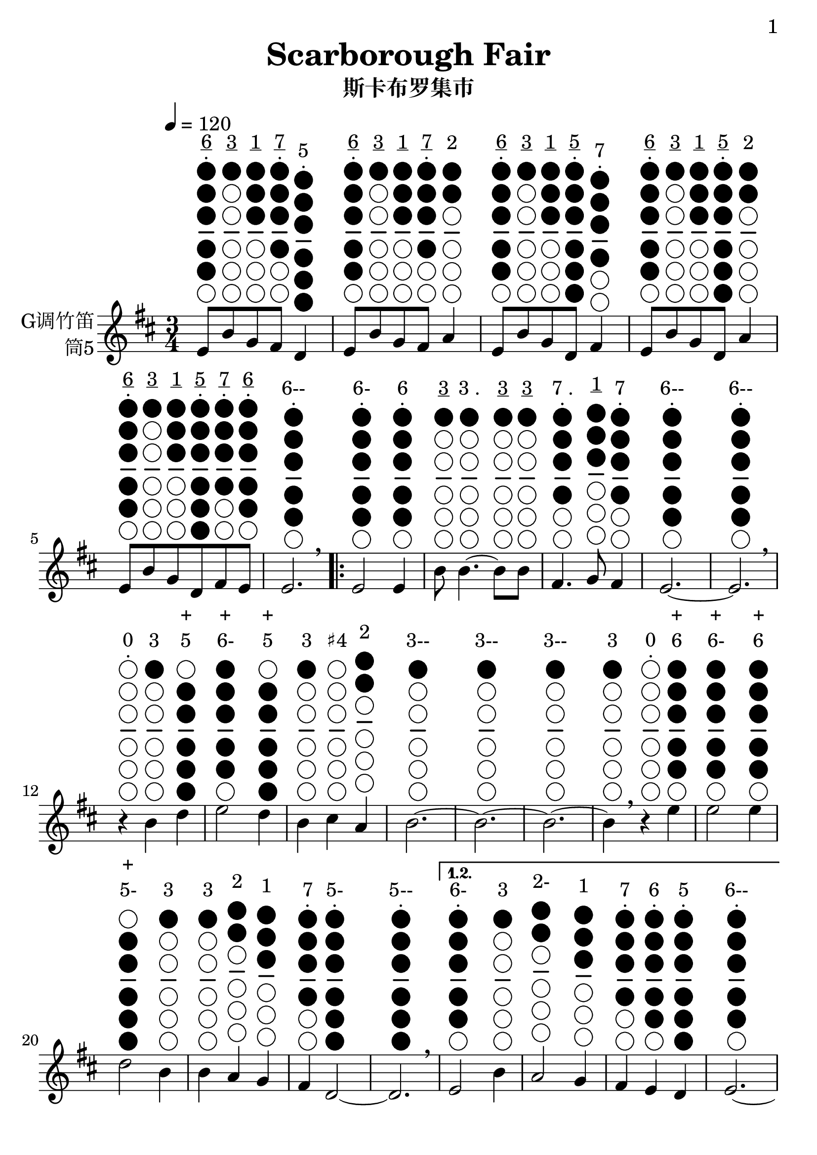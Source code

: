 \version "2.24.3"
\language english

\header {
  title = "Scarborough Fair"
  subtitle = "斯卡布罗集市"
  tagline = "github.com/Chen-Jialin"
}

\paper{
  #(set-paper-size "a4")
  print-page-number = ##t
  page-number-type = #'arabic
  print-first-page-number = ##t
  first-page-number = 1
  tagline = ##f
}

#(set-global-staff-size 26)

melody = \fixed c' {
  \clef treble
  \key d \major
  \time 3/4
  \tempo 4 = 120

  \textLengthOn
  e8^\markup{\center-column{\underline 6 \vspace #-0.6 . \vspace #0.1 \woodwind-diagram #'tin-whistle #'((cc . (one two three four five)) (lh . ()) (rh . ()))}}
b8^\markup{\center-column{\underline 3 \vspace #-0.6 " " \vspace #0.1 \woodwind-diagram #'tin-whistle #'((cc . (one)) (lh . ()) (rh . ()))}}
g8^\markup{\center-column{\underline 1 \vspace #-0.6 " " \vspace #0.1 \woodwind-diagram #'tin-whistle #'((cc . (one two three)) (lh . ()) (rh . ()))}}
fs8^\markup{\center-column{\underline 7 \vspace #-0.6 . \vspace #0.1 \woodwind-diagram #'tin-whistle #'((cc . (one two three four)) (lh . ()) (rh . ()))}}
d4^\markup{\center-column{5 \vspace #-0.6 . \vspace #0.1 \woodwind-diagram #'tin-whistle #'((cc . (one two three four five six)) (lh . ()) (rh . ()))}}
| e8^\markup{\center-column{\underline 6 \vspace #-0.6 . \vspace #0.1 \woodwind-diagram #'tin-whistle #'((cc . (one two three four five)) (lh . ()) (rh . ()))}}
b8^\markup{\center-column{\underline 3 \vspace #-0.6 " " \vspace #0.1 \woodwind-diagram #'tin-whistle #'((cc . (one)) (lh . ()) (rh . ()))}}
g8^\markup{\center-column{\underline 1 \vspace #-0.6 " " \vspace #0.1 \woodwind-diagram #'tin-whistle #'((cc . (one two three)) (lh . ()) (rh . ()))}}
fs8^\markup{\center-column{\underline 7 \vspace #-0.6 . \vspace #0.1 \woodwind-diagram #'tin-whistle #'((cc . (one two three four)) (lh . ()) (rh . ()))}}
a4^\markup{\center-column{2 \vspace #-0.6 " " \vspace #0.1 \woodwind-diagram #'tin-whistle #'((cc . (one two)) (lh . ()) (rh . ()))}}
| e8^\markup{\center-column{\underline 6 \vspace #-0.6 . \vspace #0.1 \woodwind-diagram #'tin-whistle #'((cc . (one two three four five)) (lh . ()) (rh . ()))}}
b8^\markup{\center-column{\underline 3 \vspace #-0.6 " " \vspace #0.1 \woodwind-diagram #'tin-whistle #'((cc . (one)) (lh . ()) (rh . ()))}}
g8^\markup{\center-column{\underline 1 \vspace #-0.6 " " \vspace #0.1 \woodwind-diagram #'tin-whistle #'((cc . (one two three)) (lh . ()) (rh . ()))}}
d8^\markup{\center-column{\underline 5 \vspace #-0.6 . \vspace #0.1 \woodwind-diagram #'tin-whistle #'((cc . (one two three four five six)) (lh . ()) (rh . ()))}}
fs4^\markup{\center-column{7 \vspace #-0.6 . \vspace #0.1 \woodwind-diagram #'tin-whistle #'((cc . (one two three four)) (lh . ()) (rh . ()))}}
| e8^\markup{\center-column{\underline 6 \vspace #-0.6 . \vspace #0.1 \woodwind-diagram #'tin-whistle #'((cc . (one two three four five)) (lh . ()) (rh . ()))}}
b8^\markup{\center-column{\underline 3 \vspace #-0.6 " " \vspace #0.1 \woodwind-diagram #'tin-whistle #'((cc . (one)) (lh . ()) (rh . ()))}}
g8^\markup{\center-column{\underline 1 \vspace #-0.6 " " \vspace #0.1 \woodwind-diagram #'tin-whistle #'((cc . (one two three)) (lh . ()) (rh . ()))}}
d8^\markup{\center-column{\underline 5 \vspace #-0.6 . \vspace #0.1 \woodwind-diagram #'tin-whistle #'((cc . (one two three four five six)) (lh . ()) (rh . ()))}}
a4^\markup{\center-column{2 \vspace #-0.6 " " \vspace #0.1 \woodwind-diagram #'tin-whistle #'((cc . (one two)) (lh . ()) (rh . ()))}}
| e8^\markup{\center-column{\underline 6 \vspace #-0.6 . \vspace #0.1 \woodwind-diagram #'tin-whistle #'((cc . (one two three four five)) (lh . ()) (rh . ()))}}
b8^\markup{\center-column{\underline 3 \vspace #-0.6 " " \vspace #0.1 \woodwind-diagram #'tin-whistle #'((cc . (one)) (lh . ()) (rh . ()))}}
g8^\markup{\center-column{\underline 1 \vspace #-0.6 " " \vspace #0.1 \woodwind-diagram #'tin-whistle #'((cc . (one two three)) (lh . ()) (rh . ()))}}
d8^\markup{\center-column{\underline 5 \vspace #-0.6 . \vspace #0.1 \woodwind-diagram #'tin-whistle #'((cc . (one two three four five six)) (lh . ()) (rh . ()))}}
fs8^\markup{\center-column{\underline 7 \vspace #-0.6 . \vspace #0.1 \woodwind-diagram #'tin-whistle #'((cc . (one two three four)) (lh . ()) (rh . ()))}}
e8^\markup{\center-column{\underline 6 \vspace #-0.6 . \vspace #0.1 \woodwind-diagram #'tin-whistle #'((cc . (one two three four five)) (lh . ()) (rh . ()))}}
| e2.^\markup{\center-column{6-- \vspace #-0.6 . \vspace #0.1 \woodwind-diagram #'tin-whistle #'((cc . (one two three four five)) (lh . ()) (rh . ()))}}
\breathe |
  \repeat volta 4 {
    e2^\markup{\center-column{6- \vspace #-0.6 . \vspace #0.1 \woodwind-diagram #'tin-whistle #'((cc . (one two three four five)) (lh . ()) (rh . ()))}}
e4^\markup{\center-column{6 \vspace #-0.6 . \vspace #0.1 \woodwind-diagram #'tin-whistle #'((cc . (one two three four five)) (lh . ()) (rh . ()))}}
| b8^\markup{\center-column{\underline 3 \vspace #-0.6 " " \vspace #0.1 \woodwind-diagram #'tin-whistle #'((cc . (one)) (lh . ()) (rh . ()))}}
b4.~^\markup{\center-column{\line{3 .} \vspace #-0.6 " " \vspace #0.1 \woodwind-diagram #'tin-whistle #'((cc . (one)) (lh . ()) (rh . ()))}}
b8^\markup{\center-column{\underline 3 \vspace #-0.6 " " \vspace #0.1 \woodwind-diagram #'tin-whistle #'((cc . (one)) (lh . ()) (rh . ()))}}
b8^\markup{\center-column{\underline 3 \vspace #-0.6 " " \vspace #0.1 \woodwind-diagram #'tin-whistle #'((cc . (one)) (lh . ()) (rh . ()))}}
| fs4.^\markup{\center-column{\line{7 .} \vspace #-0.6 . \vspace #0.1 \woodwind-diagram #'tin-whistle #'((cc . (one two three four)) (lh . ()) (rh . ()))}}
g8^\markup{\center-column{\underline 1 \vspace #-0.6 " " \vspace #0.1 \woodwind-diagram #'tin-whistle #'((cc . (one two three)) (lh . ()) (rh . ()))}}
fs4^\markup{\center-column{7 \vspace #-0.6 . \vspace #0.1 \woodwind-diagram #'tin-whistle #'((cc . (one two three four)) (lh . ()) (rh . ()))}}
| e2.~^\markup{\center-column{6-- \vspace #-0.6 . \vspace #0.1 \woodwind-diagram #'tin-whistle #'((cc . (one two three four five)) (lh . ()) (rh . ()))}}
| e2.^\markup{\center-column{6-- \vspace #-0.6 . \vspace #0.1 \woodwind-diagram #'tin-whistle #'((cc . (one two three four five)) (lh . ()) (rh . ()))}}
\breathe |
    r4^\markup{\center-column{0 \vspace #-0.6 . \vspace #0.1 \woodwind-diagram #'tin-whistle #'((cc . ()) (lh . ()) (rh . ()))}}
b4^\markup{\center-column{3 \vspace #-0.6 " " \vspace #0.1 \woodwind-diagram #'tin-whistle #'((cc . (one)) (lh . ()) (rh . ()))}}
d'4^\markup{\center-column{+ 5 \vspace #-0.6 " " \vspace #0.1 \woodwind-diagram #'tin-whistle #'((cc . (two three four five six)) (lh . ()) (rh . ()))}}
| e'2^\markup{\center-column{+ 6- \vspace #-0.6 " " \vspace #0.1 \woodwind-diagram #'tin-whistle #'((cc . (one two three four five)) (lh . ()) (rh . ()))}}
d'4^\markup{\center-column{+ 5 \vspace #-0.6 " " \vspace #0.1 \woodwind-diagram #'tin-whistle #'((cc . (two three four five six)) (lh . ()) (rh . ()))}}
| b4^\markup{\center-column{3 \vspace #-0.6 " " \vspace #0.1 \woodwind-diagram #'tin-whistle #'((cc . (one)) (lh . ()) (rh . ()))}}
cs'4^\markup{\center-column{♯4 \vspace #-0.6 " " \vspace #0.1 \woodwind-diagram #'tin-whistle #'((cc . ()) (lh . ()) (rh . ()))}}
a4^\markup{\center-column{2 \vspace #-0.6 " " \vspace #0.1 \woodwind-diagram #'tin-whistle #'((cc . (one two)) (lh . ()) (rh . ()))}}
| b2.~^\markup{\center-column{3-- \vspace #-0.6 " " \vspace #0.1 \woodwind-diagram #'tin-whistle #'((cc . (one)) (lh . ()) (rh . ()))}}
| b2.~^\markup{\center-column{3-- \vspace #-0.6 " " \vspace #0.1 \woodwind-diagram #'tin-whistle #'((cc . (one)) (lh . ()) (rh . ()))}}
| b2.~^\markup{\center-column{3-- \vspace #-0.6 " " \vspace #0.1 \woodwind-diagram #'tin-whistle #'((cc . (one)) (lh . ()) (rh . ()))}}
|
    b4^\markup{\center-column{3 \vspace #-0.6 " " \vspace #0.1 \woodwind-diagram #'tin-whistle #'((cc . (one)) (lh . ()) (rh . ()))}}
\breathe r4^\markup{\center-column{0 \vspace #-0.6 . \vspace #0.1 \woodwind-diagram #'tin-whistle #'((cc . ()) (lh . ()) (rh . ()))}}
e'4^\markup{\center-column{+ 6 \vspace #-0.6 " " \vspace #0.1 \woodwind-diagram #'tin-whistle #'((cc . (one two three four five)) (lh . ()) (rh . ()))}}
| e'2^\markup{\center-column{+ 6- \vspace #-0.6 " " \vspace #0.1 \woodwind-diagram #'tin-whistle #'((cc . (one two three four five)) (lh . ()) (rh . ()))}}
e'4^\markup{\center-column{+ 6 \vspace #-0.6 " " \vspace #0.1 \woodwind-diagram #'tin-whistle #'((cc . (one two three four five)) (lh . ()) (rh . ()))}}
| d'2^\markup{\center-column{+ 5- \vspace #-0.6 " " \vspace #0.1 \woodwind-diagram #'tin-whistle #'((cc . (two three four five six)) (lh . ()) (rh . ()))}}
b4^\markup{\center-column{3 \vspace #-0.6 " " \vspace #0.1 \woodwind-diagram #'tin-whistle #'((cc . (one)) (lh . ()) (rh . ()))}}
| b4^\markup{\center-column{3 \vspace #-0.6 " " \vspace #0.1 \woodwind-diagram #'tin-whistle #'((cc . (one)) (lh . ()) (rh . ()))}}
a4^\markup{\center-column{2 \vspace #-0.6 " " \vspace #0.1 \woodwind-diagram #'tin-whistle #'((cc . (one two)) (lh . ()) (rh . ()))}}
g4^\markup{\center-column{1 \vspace #-0.6 " " \vspace #0.1 \woodwind-diagram #'tin-whistle #'((cc . (one two three)) (lh . ()) (rh . ()))}}
| fs4^\markup{\center-column{7 \vspace #-0.6 . \vspace #0.1 \woodwind-diagram #'tin-whistle #'((cc . (one two three four)) (lh . ()) (rh . ()))}}
d2~^\markup{\center-column{5- \vspace #-0.6 . \vspace #0.1 \woodwind-diagram #'tin-whistle #'((cc . (one two three four five six)) (lh . ()) (rh . ()))}}
| d2.^\markup{\center-column{5-- \vspace #-0.6 . \vspace #0.1 \woodwind-diagram #'tin-whistle #'((cc . (one two three four five six)) (lh . ()) (rh . ()))}}
\breathe |
    \alternative{
      \volta 1,2 {
        e2^\markup{\center-column{6- \vspace #-0.6 . \vspace #0.1 \woodwind-diagram #'tin-whistle #'((cc . (one two three four five)) (lh . ()) (rh . ()))}}
b4^\markup{\center-column{3 \vspace #-0.6 " " \vspace #0.1 \woodwind-diagram #'tin-whistle #'((cc . (one)) (lh . ()) (rh . ()))}}
| a2^\markup{\center-column{2- \vspace #-0.6 " " \vspace #0.1 \woodwind-diagram #'tin-whistle #'((cc . (one two)) (lh . ()) (rh . ()))}}
g4^\markup{\center-column{1 \vspace #-0.6 " " \vspace #0.1 \woodwind-diagram #'tin-whistle #'((cc . (one two three)) (lh . ()) (rh . ()))}}
| fs4^\markup{\center-column{7 \vspace #-0.6 . \vspace #0.1 \woodwind-diagram #'tin-whistle #'((cc . (one two three four)) (lh . ()) (rh . ()))}}
e4^\markup{\center-column{6 \vspace #-0.6 . \vspace #0.1 \woodwind-diagram #'tin-whistle #'((cc . (one two three four five)) (lh . ()) (rh . ()))}}
d4^\markup{\center-column{5 \vspace #-0.6 . \vspace #0.1 \woodwind-diagram #'tin-whistle #'((cc . (one two three four five six)) (lh . ()) (rh . ()))}}
| e2.~^\markup{\center-column{6-- \vspace #-0.6 . \vspace #0.1 \woodwind-diagram #'tin-whistle #'((cc . (one two three four five)) (lh . ()) (rh . ()))}}
| e2.~^\markup{\center-column{6-- \vspace #-0.6 . \vspace #0.1 \woodwind-diagram #'tin-whistle #'((cc . (one two three four five)) (lh . ()) (rh . ()))}}
| e2.~^\markup{\center-column{6-- \vspace #-0.6 . \vspace #0.1 \woodwind-diagram #'tin-whistle #'((cc . (one two three four five)) (lh . ()) (rh . ()))}}
| e2^\markup{\center-column{6- \vspace #-0.6 . \vspace #0.1 \woodwind-diagram #'tin-whistle #'((cc . (one two three four five)) (lh . ()) (rh . ()))}}
\breathe e4^\markup{\center-column{6 \vspace #-0.6 . \vspace #0.1 \woodwind-diagram #'tin-whistle #'((cc . (one two three four five)) (lh . ()) (rh . ()))}}
}
      \volta 3 {
        e8^\markup{\center-column{\underline 6 \vspace #-0.6 . \vspace #0.1 \woodwind-diagram #'tin-whistle #'((cc . (one two three four five)) (lh . ()) (rh . ()))}}
b8^\markup{\center-column{\underline 3 \vspace #-0.6 " " \vspace #0.1 \woodwind-diagram #'tin-whistle #'((cc . (one)) (lh . ()) (rh . ()))}}
e8^\markup{\center-column{\underline 6 \vspace #-0.6 . \vspace #0.1 \woodwind-diagram #'tin-whistle #'((cc . (one two three four five)) (lh . ()) (rh . ()))}}
g8^\markup{\center-column{\underline 1 \vspace #-0.6 " " \vspace #0.1 \woodwind-diagram #'tin-whistle #'((cc . (one two three)) (lh . ()) (rh . ()))}}
e4^\markup{\center-column{6 \vspace #-0.6 . \vspace #0.1 \woodwind-diagram #'tin-whistle #'((cc . (one two three four five)) (lh . ()) (rh . ()))}}
| e8^\markup{\center-column{\underline 6 \vspace #-0.6 . \vspace #0.1 \woodwind-diagram #'tin-whistle #'((cc . (one two three four five)) (lh . ()) (rh . ()))}}
b8^\markup{\center-column{\underline 3 \vspace #-0.6 " " \vspace #0.1 \woodwind-diagram #'tin-whistle #'((cc . (one)) (lh . ()) (rh . ()))}}
e8^\markup{\center-column{\underline 6 \vspace #-0.6 . \vspace #0.1 \woodwind-diagram #'tin-whistle #'((cc . (one two three four five)) (lh . ()) (rh . ()))}}
g8^\markup{\center-column{\underline 1 \vspace #-0.6 " " \vspace #0.1 \woodwind-diagram #'tin-whistle #'((cc . (one two three)) (lh . ()) (rh . ()))}}
fs4^\markup{\center-column{7 \vspace #-0.6 . \vspace #0.1 \woodwind-diagram #'tin-whistle #'((cc . (one two three four)) (lh . ()) (rh . ()))}}
| e8^\markup{\center-column{\underline 6 \vspace #-0.6 . \vspace #0.1 \woodwind-diagram #'tin-whistle #'((cc . (one two three four five)) (lh . ()) (rh . ()))}}
b8^\markup{\center-column{\underline 3 \vspace #-0.6 " " \vspace #0.1 \woodwind-diagram #'tin-whistle #'((cc . (one)) (lh . ()) (rh . ()))}}
e8^\markup{\center-column{\underline 6 \vspace #-0.6 . \vspace #0.1 \woodwind-diagram #'tin-whistle #'((cc . (one two three four five)) (lh . ()) (rh . ()))}}
g8^\markup{\center-column{\underline 1 \vspace #-0.6 " " \vspace #0.1 \woodwind-diagram #'tin-whistle #'((cc . (one two three)) (lh . ()) (rh . ()))}}
g4^\markup{\center-column{1 \vspace #-0.6 " " \vspace #0.1 \woodwind-diagram #'tin-whistle #'((cc . (one two three)) (lh . ()) (rh . ()))}}
| e8^\markup{\center-column{\underline 6 \vspace #-0.6 . \vspace #0.1 \woodwind-diagram #'tin-whistle #'((cc . (one two three four five)) (lh . ()) (rh . ()))}}
b8^\markup{\center-column{\underline 3 \vspace #-0.6 " " \vspace #0.1 \woodwind-diagram #'tin-whistle #'((cc . (one)) (lh . ()) (rh . ()))}}
e8^\markup{\center-column{\underline 6 \vspace #-0.6 . \vspace #0.1 \woodwind-diagram #'tin-whistle #'((cc . (one two three four five)) (lh . ()) (rh . ()))}}
g8^\markup{\center-column{\underline 1 \vspace #-0.6 " " \vspace #0.1 \woodwind-diagram #'tin-whistle #'((cc . (one two three)) (lh . ()) (rh . ()))}}
a4^\markup{\center-column{2 \vspace #-0.6 " " \vspace #0.1 \woodwind-diagram #'tin-whistle #'((cc . (one two)) (lh . ()) (rh . ()))}}
| e8^\markup{\center-column{\underline 6 \vspace #-0.6 . \vspace #0.1 \woodwind-diagram #'tin-whistle #'((cc . (one two three four five)) (lh . ()) (rh . ()))}}
b8^\markup{\center-column{\underline 3 \vspace #-0.6 " " \vspace #0.1 \woodwind-diagram #'tin-whistle #'((cc . (one)) (lh . ()) (rh . ()))}}
e8^\markup{\center-column{\underline 6 \vspace #-0.6 . \vspace #0.1 \woodwind-diagram #'tin-whistle #'((cc . (one two three four five)) (lh . ()) (rh . ()))}}
g8^\markup{\center-column{\underline 1 \vspace #-0.6 " " \vspace #0.1 \woodwind-diagram #'tin-whistle #'((cc . (one two three)) (lh . ()) (rh . ()))}}
e4^\markup{\center-column{6 \vspace #-0.6 . \vspace #0.1 \woodwind-diagram #'tin-whistle #'((cc . (one two three four five)) (lh . ()) (rh . ()))}}
| e8^\markup{\center-column{\underline 6 \vspace #-0.6 . \vspace #0.1 \woodwind-diagram #'tin-whistle #'((cc . (one two three four five)) (lh . ()) (rh . ()))}}
b8^\markup{\center-column{\underline 3 \vspace #-0.6 " " \vspace #0.1 \woodwind-diagram #'tin-whistle #'((cc . (one)) (lh . ()) (rh . ()))}}
e8^\markup{\center-column{\underline 6 \vspace #-0.6 . \vspace #0.1 \woodwind-diagram #'tin-whistle #'((cc . (one two three four five)) (lh . ()) (rh . ()))}}
fs8^\markup{\center-column{\underline 7 \vspace #-0.6 . \vspace #0.1 \woodwind-diagram #'tin-whistle #'((cc . (one two three four)) (lh . ()) (rh . ()))}}
g8^\markup{\center-column{\underline 1 \vspace #-0.6 " " \vspace #0.1 \woodwind-diagram #'tin-whistle #'((cc . (one two three)) (lh . ()) (rh . ()))}}
a8^\markup{\center-column{\underline 2 \vspace #-0.6 " " \vspace #0.1 \woodwind-diagram #'tin-whistle #'((cc . (one two)) (lh . ()) (rh . ()))}}
\breathe |
        b2.^\markup{\center-column{3-- \vspace #-0.6 " " \vspace #0.1 \woodwind-diagram #'tin-whistle #'((cc . (one)) (lh . ()) (rh . ()))}}
| b2^\markup{\center-column{3- \vspace #-0.6 " " \vspace #0.1 \woodwind-diagram #'tin-whistle #'((cc . (one)) (lh . ()) (rh . ()))}}
a4^\markup{\center-column{2 \vspace #-0.6 " " \vspace #0.1 \woodwind-diagram #'tin-whistle #'((cc . (one two)) (lh . ()) (rh . ()))}}
| g4^\markup{\center-column{1 \vspace #-0.6 " " \vspace #0.1 \woodwind-diagram #'tin-whistle #'((cc . (one two three)) (lh . ()) (rh . ()))}}
fs2^\markup{\center-column{7- \vspace #-0.6 . \vspace #0.1 \woodwind-diagram #'tin-whistle #'((cc . (one two three four)) (lh . ()) (rh . ()))}}
| e2^\markup{\center-column{6- \vspace #-0.6 . \vspace #0.1 \woodwind-diagram #'tin-whistle #'((cc . (one two three four five)) (lh . ()) (rh . ()))}}
d4^\markup{\center-column{5 \vspace #-0.6 . \vspace #0.1 \woodwind-diagram #'tin-whistle #'((cc . (one two three four five six)) (lh . ()) (rh . ()))}}
| e2.~^\markup{\center-column{6-- \vspace #-0.6 . \vspace #0.1 \woodwind-diagram #'tin-whistle #'((cc . (one two three four five)) (lh . ()) (rh . ()))}}
| e2.^\markup{\center-column{6-- \vspace #-0.6 . \vspace #0.1 \woodwind-diagram #'tin-whistle #'((cc . (one two three four five)) (lh . ()) (rh . ()))}}
\breathe |
      }
      \volta 4 {
        e2^\markup{\center-column{6- \vspace #-0.6 . \vspace #0.1 \woodwind-diagram #'tin-whistle #'((cc . (one two three four five)) (lh . ()) (rh . ()))}}
b4^\markup{\center-column{3 \vspace #-0.6 " " \vspace #0.1 \woodwind-diagram #'tin-whistle #'((cc . (one)) (lh . ()) (rh . ()))}}
| a2^\markup{\center-column{2- \vspace #-0.6 " " \vspace #0.1 \woodwind-diagram #'tin-whistle #'((cc . (one two)) (lh . ()) (rh . ()))}}
g4^\markup{\center-column{1 \vspace #-0.6 " " \vspace #0.1 \woodwind-diagram #'tin-whistle #'((cc . (one two three)) (lh . ()) (rh . ()))}}
| fs4^\markup{\center-column{7 \vspace #-0.6 . \vspace #0.1 \woodwind-diagram #'tin-whistle #'((cc . (one two three four)) (lh . ()) (rh . ()))}}
e4^\markup{\center-column{6 \vspace #-0.6 . \vspace #0.1 \woodwind-diagram #'tin-whistle #'((cc . (one two three four five)) (lh . ()) (rh . ()))}}
d4^\markup{\center-column{5 \vspace #-0.6 . \vspace #0.1 \woodwind-diagram #'tin-whistle #'((cc . (one two three four five six)) (lh . ()) (rh . ()))}}
| e2.~^\markup{\center-column{6-- \vspace #-0.6 . \vspace #0.1 \woodwind-diagram #'tin-whistle #'((cc . (one two three four five)) (lh . ()) (rh . ()))}}
| e2.~^\markup{\center-column{6-- \vspace #-0.6 . \vspace #0.1 \woodwind-diagram #'tin-whistle #'((cc . (one two three four five)) (lh . ()) (rh . ()))}}
| e2.~^\markup{\center-column{6-- \vspace #-0.6 . \vspace #0.1 \woodwind-diagram #'tin-whistle #'((cc . (one two three four five)) (lh . ()) (rh . ()))}}
| e2^\markup{\center-column{6- \vspace #-0.6 . \vspace #0.1 \woodwind-diagram #'tin-whistle #'((cc . (one two three four five)) (lh . ()) (rh . ()))}}
\breathe r4^\markup{\center-column{0 \vspace #-0.6 . \vspace #0.1 \woodwind-diagram #'tin-whistle #'((cc . ()) (lh . ()) (rh . ()))}}
|
      }
    }
  }
  
}

\score {
  \new Staff \with {
    instrumentName = \markup{
      \right-column{
        G调竹笛
        筒5
      }
    }
    midiInstrument = "shakuhachi"
  } \melody
  \layout { }
}
